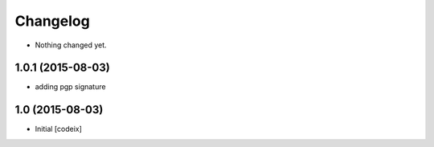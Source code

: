Changelog
=========

- Nothing changed yet.

1.0.1 (2015-08-03)
------------------

- adding pgp signature


1.0 (2015-08-03)
----------------

- Initial [codeix]
